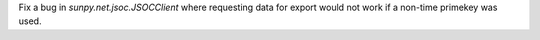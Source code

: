 Fix a bug in `sunpy.net.jsoc.JSOCClient` where requesting data for export would not work if a non-time primekey was used.
